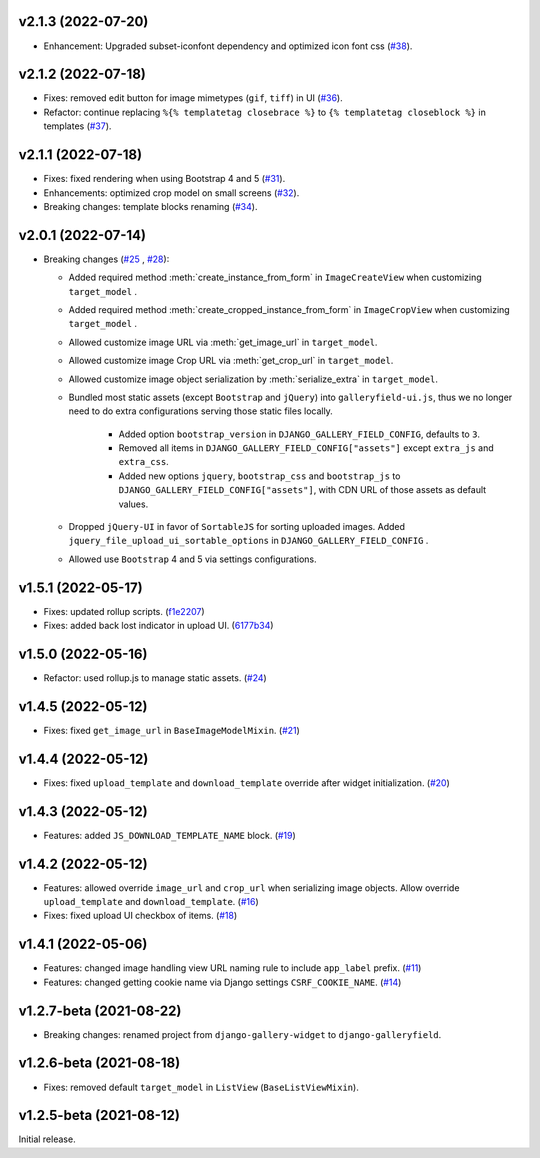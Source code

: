 v2.1.3 (2022-07-20)
------------------------------------

- Enhancement: Upgraded subset-iconfont dependency and optimized icon font css (`#38 <https://github.com/dzhuang/django-galleryfield/pull/38>`__).

v2.1.2 (2022-07-18)
------------------------------------

- Fixes: removed edit button for image mimetypes (``gif``, ``tiff``) in UI (`#36 <https://github.com/dzhuang/django-galleryfield/pull/36>`__).
- Refactor: continue replacing ``%{% templatetag closebrace %}`` to ``{% templatetag closeblock %}`` in templates (`#37 <https://github.com/dzhuang/django-galleryfield/pull/37>`__).

v2.1.1 (2022-07-18)
------------------------------------

- Fixes: fixed rendering when using Bootstrap 4 and 5 (`#31 <https://github.com/dzhuang/django-galleryfield/pull/31>`__).
- Enhancements: optimized crop model on small screens (`#32 <https://github.com/dzhuang/django-galleryfield/pull/32>`__).
- Breaking changes: template blocks renaming (`#34 <https://github.com/dzhuang/django-galleryfield/pull/34>`__).


v2.0.1 (2022-07-14)
------------------------------------

- Breaking changes (`#25 <https://github.com/dzhuang/django-galleryfield/pull/25>`__ , `#28 <https://github.com/dzhuang/django-galleryfield/pull/28>`__):

  - Added required method :meth:`create_instance_from_form` in ``ImageCreateView`` when customizing ``target_model`` .
  - Added required method :meth:`create_cropped_instance_from_form` in ``ImageCropView`` when customizing ``target_model`` .
  - Allowed customize image URL via :meth:`get_image_url` in ``target_model``.
  - Allowed customize image Crop URL via :meth:`get_crop_url` in ``target_model``.
  - Allowed customize image object serialization by :meth:`serialize_extra` in ``target_model``.
  - Bundled most static assets (except ``Bootstrap`` and ``jQuery``) into ``galleryfield-ui.js``, thus we no longer need to
    do extra configurations serving those static files locally.

      - Added option ``bootstrap_version`` in ``DJANGO_GALLERY_FIELD_CONFIG``, defaults to ``3``.
      - Removed all items in ``DJANGO_GALLERY_FIELD_CONFIG["assets"]`` except ``extra_js`` and ``extra_css``.
      - Added new options ``jquery``, ``bootstrap_css`` and ``bootstrap_js`` to ``DJANGO_GALLERY_FIELD_CONFIG["assets"]``, with
        CDN URL of those assets as default values.

  - Dropped ``jQuery-UI`` in favor of ``SortableJS`` for sorting uploaded images. Added ``jquery_file_upload_ui_sortable_options`` in ``DJANGO_GALLERY_FIELD_CONFIG`` .
  - Allowed use ``Bootstrap`` 4 and 5 via settings configurations.


v1.5.1 (2022-05-17)
------------------------------------

- Fixes: updated rollup scripts. (`f1e2207 <https://github.com/dzhuang/django-galleryfield/commit/f1e2207fccd16d15c0d2405b575341f32d777bcd>`__)
- Fixes: added back lost indicator in upload UI. (`6177b34 <https://github.com/dzhuang/django-galleryfield/commit/6177b34cb239e96982976efd770940c715cd4c6e>`__)


v1.5.0 (2022-05-16)
------------------------------------

- Refactor: used rollup.js to manage static assets. (`#24 <https://github.com/dzhuang/django-galleryfield/pull/24>`__)


v1.4.5 (2022-05-12)
------------------------------------

- Fixes: fixed ``get_image_url`` in ``BaseImageModelMixin``. (`#21 <https://github.com/dzhuang/django-galleryfield/pull/21>`__)


v1.4.4 (2022-05-12)
------------------------------------

- Fixes: fixed ``upload_template`` and ``download_template`` override after widget initialization. (`#20 <https://github.com/dzhuang/django-galleryfield/pull/20>`__)


v1.4.3 (2022-05-12)
------------------------------------

- Features: added ``JS_DOWNLOAD_TEMPLATE_NAME`` block. (`#19 <https://github.com/dzhuang/django-galleryfield/pull/19>`__)


v1.4.2 (2022-05-12)
------------------------------------

- Features: allowed override ``image_url`` and ``crop_url`` when serializing image objects. Allow override ``upload_template`` and ``download_template``. (`#16 <https://github.com/dzhuang/django-galleryfield/pull/16>`__)

- Fixes: fixed upload UI checkbox of items. (`#18 <https://github.com/dzhuang/django-galleryfield/pull/18>`__)


v1.4.1 (2022-05-06)
------------------------------------

- Features: changed image handling view URL naming rule to include ``app_label`` prefix. (`#11 <https://github.com/dzhuang/django-galleryfield/pull/11>`__)
- Features: changed getting cookie name via Django settings ``CSRF_COOKIE_NAME``. (`#14 <https://github.com/dzhuang/django-galleryfield/pull/14>`__)


v1.2.7-beta (2021-08-22)
------------------------------------

- Breaking changes: renamed project from ``django-gallery-widget`` to ``django-galleryfield``.


v1.2.6-beta (2021-08-18)
------------------------------------

- Fixes: removed default ``target_model`` in ``ListView`` (``BaseListViewMixin``).

v1.2.5-beta (2021-08-12)
------------------------------------

Initial release.
